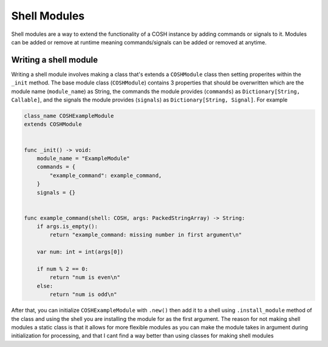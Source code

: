 Shell Modules
=============

Shell modules are a way to extend the functionality of a COSH instance by adding
commands or signals to it. Modules can be added or remove at runtime meaning
commands/signals can be added or removed at anytime.

======================
Writing a shell module
======================

Writing a shell module involves making a class that's extends a ``COSHModule``
class then setting properites within the ``_init`` method. The base module
class (``COSHModule``) contains 3 properties that should be overwritten which
are the module name (``module_name``) as String, the commands the module
provides (``commands``) as ``Dictionary[String, Callable]``, and the signals
the module provides (``signals``) as ``Dictionary[String, Signal]``. For example

.. code:: gdscript

    class_name COSHExampleModule
    extends COSHModule


    func _init() -> void:
        module_name = "ExampleModule"
        commands = {
            "example_command": example_command,
        }
        signals = {}


    func example_command(shell: COSH, args: PackedStringArray) -> String:
        if args.is_empty():
            return "example_command: missing number in first argument\n"

        var num: int = int(args[0])

        if num % 2 == 0:
            return "num is even\n"
        else:
            return "num is odd\n"

After that, you can initialize ``COSHExampleModule`` with ``.new()`` then add
it to a shell using ``.install_module`` method of the class and using the shell
you are installing the module for as the first argument. The reason for
not making shell modules a static class is that it allows for more flexible
modules as you can make the module takes in argument during initialization
for processing, and that I cant find a way better than using classes for making
shell modules

